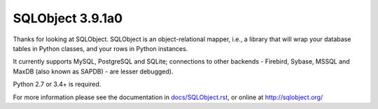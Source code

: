 SQLObject 3.9.1a0
=================

Thanks for looking at SQLObject.  SQLObject is an object-relational
mapper, i.e., a library that will wrap your database tables in Python
classes, and your rows in Python instances.

It currently supports MySQL, PostgreSQL and SQLite; connections to other
backends - Firebird, Sybase, MSSQL and MaxDB (also known as SAPDB) - are
lesser debugged).

Python 2.7 or 3.4+ is required.

For more information please see the documentation in
`<docs/SQLObject.rst>`_, or online at http://sqlobject.org/

